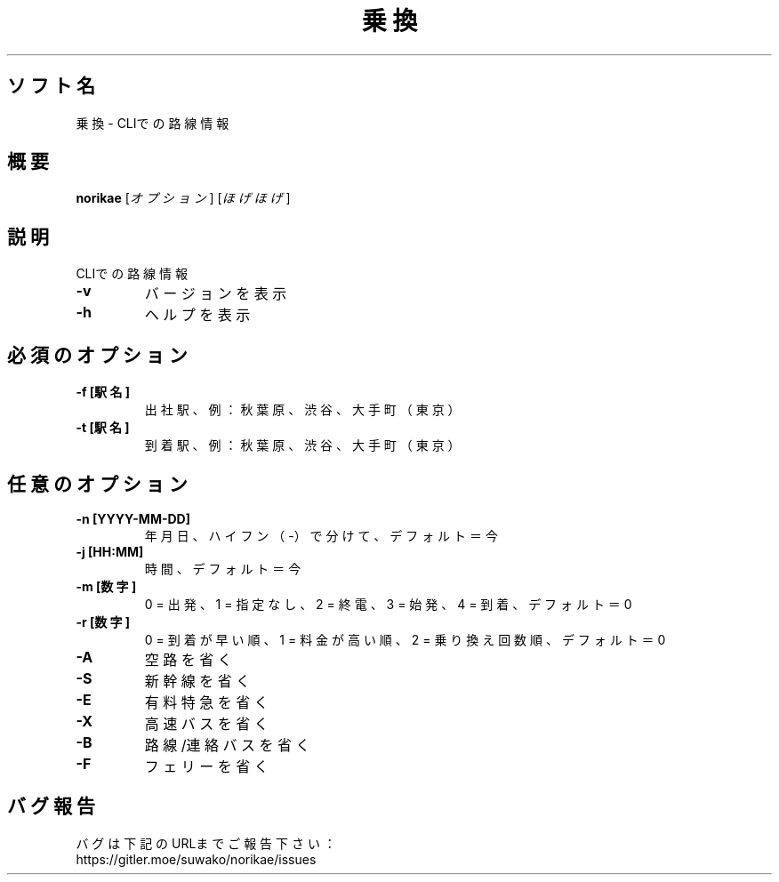 .TH 乗換 1 norikae\-VERSION
.SH ソフト名
乗換 - CLIでの路線情報
.SH 概要
.B norikae
[\fI\,オプション\/\fR] [\fI\,ほげほげ\/\fR]
.SH 説明
.PP
CLIでの路線情報
.TP
\fB\-v\fR
バージョンを表示
.TP
\fB\-h\fR
ヘルプを表示
.SH 必須のオプション
.TP
\fB\-f [駅名]\fR
出社駅、例：秋葉原、渋谷、大手町（東京）
.TP
\fB\-t [駅名]\fR
到着駅、例：秋葉原、渋谷、大手町（東京）
.SH 任意のオプション
.TP
\fB\-n [YYYY-MM-DD]\fR
年月日、ハイフン（-）で分けて、デフォルト＝今
.TP
\fB\-j [HH:MM]\fR
時間、デフォルト＝今
.TP
\fB\-m [数字]\fR
0 = 出発、1 = 指定なし、2 = 終電、3 = 始発、4 = 到着、デフォルト＝0
.TP
\fB\-r [数字]\fR
0 = 到着が早い順、1 = 料金が高い順、2 = 乗り換え回数順、デフォルト＝0
.TP
\fB\-A\fR
空路を省く
.TP
\fB\-S\fR
新幹線を省く
.TP
\fB\-E\fR
有料特急を省く
.TP
\fB\-X\fR
高速バスを省く
.TP
\fB\-B\fR
路線/連絡バスを省く
.TP
\fB\-F\fR
フェリーを省く
.SH バグ報告
.PP
バグは下記のURLまでご報告下さい：
.br
https://gitler.moe/suwako/norikae/issues
